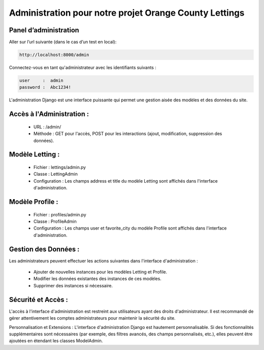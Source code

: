 Administration pour notre projet Orange County Lettings
-------------------------------------------------------

Panel d’administration
^^^^^^^^^^^^^^^^^^^^^^

Aller sur l’url suivante (dans le cas d’un test en local): 

.. code:: shell

   http://localhost:8000/admin

Connectez-vous en tant qu'administrateur avec les identifiants suivants : 

.. code:: shell
   
   user     :  admin
   password :  Abc1234!


L'administration Django est une interface puissante qui permet une gestion aisée des modèles et des données du site.


Accès à l'Administration :
^^^^^^^^^^^^^^^^^^^^^^^^^^
   - URL     : /admin/
   - Méthode : GET pour l'accès, POST pour les interactions (ajout, modification, suppression des données).


Modèle Letting :
^^^^^^^^^^^^^^^^
   - Fichier         : lettings/admin.py
   - Classe          : LettingAdmin
   - Configuration   : Les champs address et title du modèle Letting sont affichés dans l'interface d'administration.


Modèle Profile :
^^^^^^^^^^^^^^^^
   - Fichier         : profiles/admin.py
   - Classe          : ProfileAdmin
   - Configuration   : Les champs user et favorite_city du modèle Profile sont affichés dans l'interface d'administration.


Gestion des Données :
^^^^^^^^^^^^^^^^^^^^^
Les administrateurs peuvent effectuer les actions suivantes dans l'interface d'administration :

   - Ajouter de nouvelles instances pour les modèles Letting et Profile.
   - Modifier les données existantes des instances de ces modèles.
   - Supprimer des instances si nécessaire.


Sécurité et Accès :
^^^^^^^^^^^^^^^^^^^
L'accès à l'interface d'administration est restreint aux utilisateurs ayant des droits d'administrateur. Il est recommandé de gérer attentivement les comptes administrateurs pour maintenir la sécurité du site.

Personnalisation et Extensions :
L'interface d'administration Django est hautement personnalisable. Si des fonctionnalités supplémentaires sont nécessaires (par exemple, des filtres avancés, des champs personnalisés, etc.), elles peuvent être ajoutées en étendant les classes ModelAdmin.
